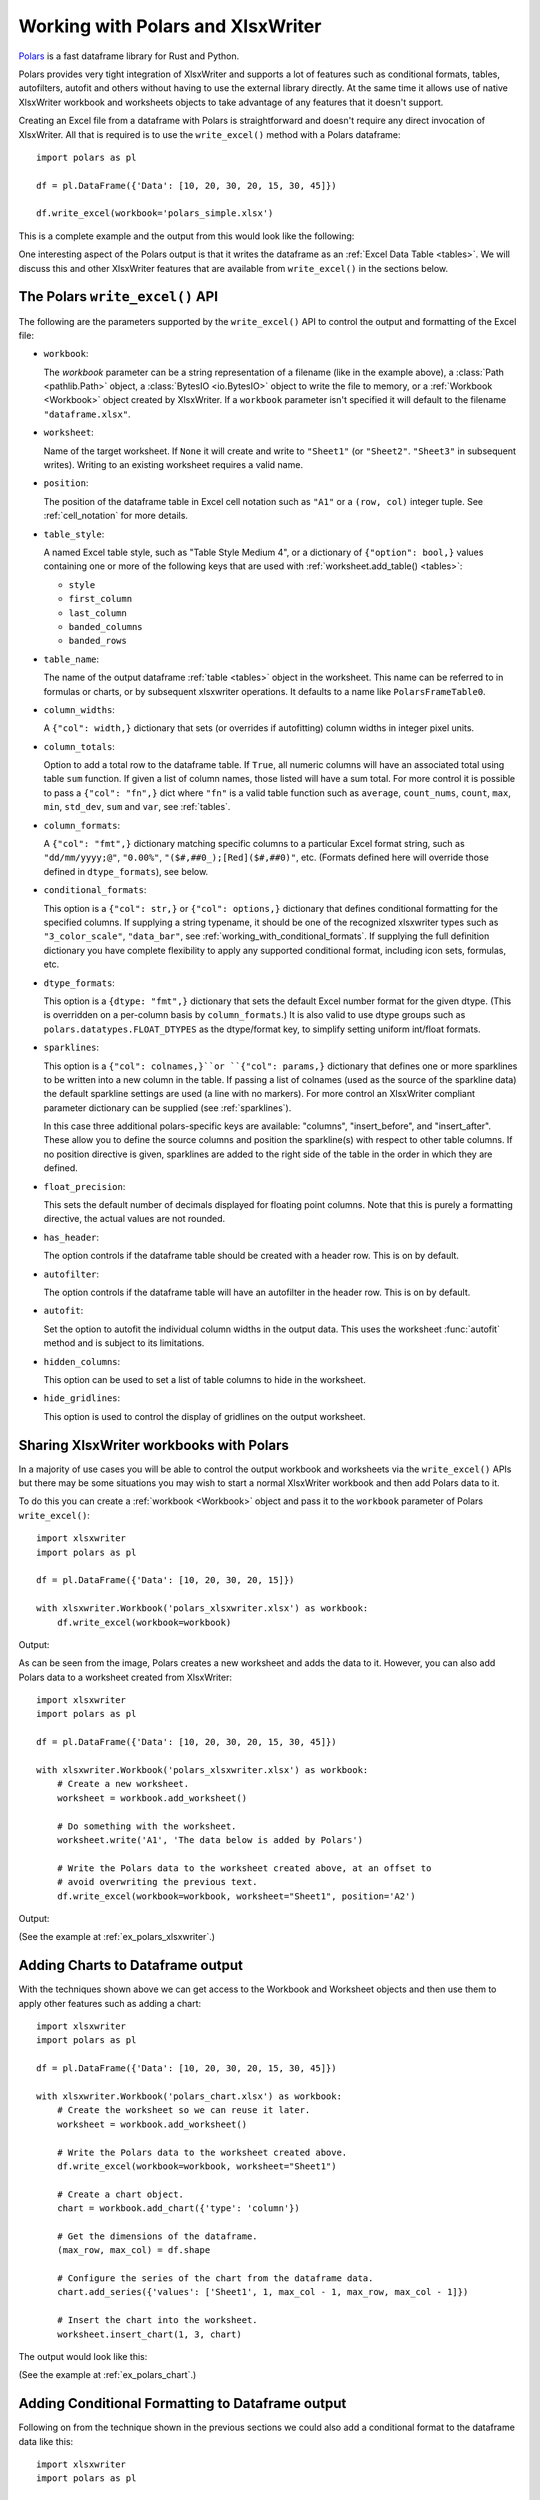 .. SPDX-License-Identifier: BSD-2-Clause
   Copyright 2013-2023, John McNamara, jmcnamara@cpan.org

.. _ewx_polars:

Working with Polars and XlsxWriter
==================================

`Polars <https://www.pola.rs>`_ is a fast dataframe library for Rust and Python.

Polars provides very tight integration of XlsxWriter and supports a lot of
features such as conditional formats, tables, autofilters, autofit and others
without having to use the external library directly. At the same time it allows
use of native XlsxWriter workbook and worksheets objects to take advantage of
any features that it doesn't support.

Creating an Excel file from a dataframe with Polars is straightforward and
doesn't require any direct invocation of XlsxWriter. All that is required is to
use the ``write_excel()`` method with a Polars dataframe::

    import polars as pl

    df = pl.DataFrame({'Data': [10, 20, 30, 20, 15, 30, 45]})

    df.write_excel(workbook='polars_simple.xlsx')

This is a complete example and the output from this would look like the
following:

.. image:: _images/polars_simple.png

One interesting aspect of the Polars output is that it writes the dataframe as
an :ref:`Excel Data Table <tables>`. We will discuss this and other XlsxWriter
features that are available from ``write_excel()`` in the sections below.


The Polars ``write_excel()`` API
--------------------------------

The following are the parameters supported by the ``write_excel()`` API to
control the output and formatting of the Excel file:

- ``workbook``:

  The `workbook` parameter can be a string representation of a filename (like in
  the example above), a :class:`Path <pathlib.Path>` object, a :class:`BytesIO
  <io.BytesIO>` object to write the file to memory, or a :ref:`Workbook
  <Workbook>` object created by XlsxWriter. If a ``workbook`` parameter isn't
  specified it will default to the filename ``"dataframe.xlsx"``.

- ``worksheet``:

  Name of the target worksheet. If ``None`` it will create and write to
  ``"Sheet1"`` (or ``"Sheet2"``. ``"Sheet3"`` in subsequent writes). Writing to
  an existing worksheet requires a valid name.

- ``position``:

  The position of the dataframe table in Excel cell notation such as ``"A1"`` or
  a ``(row, col)`` integer tuple. See :ref:`cell_notation` for more details.

- ``table_style``:

  A named Excel table style, such as "Table Style Medium 4", or a dictionary of
  ``{"option": bool,}`` values containing one or more of the following keys
  that are used with :ref:`worksheet.add_table() <tables>`:

  - ``style``
  - ``first_column``
  - ``last_column``
  - ``banded_columns``
  - ``banded_rows``

- ``table_name``:

  The name of the output dataframe :ref:`table <tables>` object in the
  worksheet. This name can be referred to in formulas or charts, or by
  subsequent xlsxwriter operations. It defaults to a name like
  ``PolarsFrameTable0``.

- ``column_widths``:

  A ``{"col": width,}`` dictionary that sets (or overrides if autofitting)
  column widths in integer pixel units.

- ``column_totals``:

  Option to add a total row to the dataframe table. If ``True``, all numeric
  columns will have an associated total using table ``sum`` function. If given a
  list of column names, those listed will have a sum total. For more control it
  is possible to pass a ``{"col": "fn",}`` dict where ``"fn"`` is a valid table
  function such as ``average``, ``count_nums``, ``count``, ``max``, ``min``,
  ``std_dev``, ``sum`` and ``var``, see :ref:`tables`.

- ``column_formats``:

  A ``{"col": "fmt",}`` dictionary matching specific columns to a particular
  Excel format string, such as ``"dd/mm/yyyy;@"``, ``"0.00%"``,
  ``"($#,##0_);[Red]($#,##0)"``, etc. (Formats defined here will override those
  defined in ``dtype_formats``), see below.

- ``conditional_formats``:

  This option is a  ``{"col": str,}`` or ``{"col": options,}`` dictionary that
  defines conditional formatting for the specified columns. If supplying a
  string typename, it should be one of the recognized xlsxwriter types such as
  ``"3_color_scale"``, ``"data_bar"``, see
  :ref:`working_with_conditional_formats`. If supplying the full definition
  dictionary you have complete flexibility to apply any supported conditional
  format, including icon sets, formulas, etc.

- ``dtype_formats``:

  This option is a ``{dtype: "fmt",}`` dictionary that sets the default Excel
  number format for the given dtype. (This is overridden on a per-column basis
  by ``column_formats``.) It is also valid to use dtype groups such as
  ``polars.datatypes.FLOAT_DTYPES`` as the dtype/format key, to simplify setting
  uniform int/float formats.

- ``sparklines``:

  This option is a ``{"col": colnames,}``or ``{"col": params,}`` dictionary that
  defines one or more sparklines to be written into a new column in the table.
  If passing a list of colnames (used as the source of the sparkline data) the
  default sparkline settings are used (a line with no markers). For more control
  an XlsxWriter compliant parameter dictionary can be supplied (see
  :ref:`sparklines`).

  In this case three additional polars-specific keys are available: "columns",
  "insert_before", and "insert_after". These allow you to define the source
  columns and position the sparkline(s) with respect to other table columns. If
  no position directive is given, sparklines are added to the right side of the
  table in the order in which they are defined.

- ``float_precision``:

  This sets the default number of decimals displayed for floating point columns.
  Note that this is purely a formatting directive, the actual values are not
  rounded.

- ``has_header``:

  The option controls if the dataframe table should be created with a header
  row. This is on by default.


- ``autofilter``:

  The option controls if the dataframe table will have an autofilter in the
  header row. This is on by default.

- ``autofit``:

  Set the option to autofit the individual column widths in the output data.
  This uses the worksheet :func:`autofit` method and is subject to its
  limitations.

- ``hidden_columns``:

  This option can be used to set a list of table columns to hide in the
  worksheet.

- ``hide_gridlines``:

  This option is used to control the display of gridlines on the output
  worksheet.


Sharing XlsxWriter workbooks with Polars
----------------------------------------

In a majority of use cases you will be able to control the output workbook and
worksheets via the ``write_excel()`` APIs but there may be some situations you
may wish to start a normal XlsxWriter workbook and then add Polars data to it.

To do this you can create a :ref:`workbook <Workbook>` object and pass it to the
``workbook`` parameter of Polars ``write_excel()``::

    import xlsxwriter
    import polars as pl

    df = pl.DataFrame({'Data': [10, 20, 30, 20, 15]})

    with xlsxwriter.Workbook('polars_xlsxwriter.xlsx') as workbook:
        df.write_excel(workbook=workbook)

Output:

.. image:: _images/polars_xlsxwriter1.png

As can be seen from the image, Polars creates a new worksheet and adds the data
to it. However, you can also add Polars data to a worksheet created from
XlsxWriter::

    import xlsxwriter
    import polars as pl

    df = pl.DataFrame({'Data': [10, 20, 30, 20, 15, 30, 45]})

    with xlsxwriter.Workbook('polars_xlsxwriter.xlsx') as workbook:
        # Create a new worksheet.
        worksheet = workbook.add_worksheet()

        # Do something with the worksheet.
        worksheet.write('A1', 'The data below is added by Polars')

        # Write the Polars data to the worksheet created above, at an offset to
        # avoid overwriting the previous text.
        df.write_excel(workbook=workbook, worksheet="Sheet1", position='A2')

Output:

.. image:: _images/polars_xlsxwriter2.png

(See the example at :ref:`ex_polars_xlsxwriter`.)


Adding Charts to Dataframe output
---------------------------------

With the techniques shown above we can get access to the Workbook and Worksheet
objects and then use them to apply other features such as adding a chart::

    import xlsxwriter
    import polars as pl

    df = pl.DataFrame({'Data': [10, 20, 30, 20, 15, 30, 45]})

    with xlsxwriter.Workbook('polars_chart.xlsx') as workbook:
        # Create the worksheet so we can reuse it later.
        worksheet = workbook.add_worksheet()

        # Write the Polars data to the worksheet created above.
        df.write_excel(workbook=workbook, worksheet="Sheet1")

        # Create a chart object.
        chart = workbook.add_chart({'type': 'column'})

        # Get the dimensions of the dataframe.
        (max_row, max_col) = df.shape

        # Configure the series of the chart from the dataframe data.
        chart.add_series({'values': ['Sheet1', 1, max_col - 1, max_row, max_col - 1]})

        # Insert the chart into the worksheet.
        worksheet.insert_chart(1, 3, chart)

The output would look like this:

.. image:: _images/polars_chart.png

(See the example at :ref:`ex_polars_chart`.)


Adding Conditional Formatting to Dataframe output
-------------------------------------------------

Following on from the technique shown in the previous sections we could also add
a conditional format to the dataframe data like this::

    import xlsxwriter
    import polars as pl

    with xlsxwriter.Workbook('polars_conditional.xlsx') as workbook:
        df = pl.DataFrame({'Data': [10, 20, 30, 20, 15, 30, 45]})

        worksheet = workbook.add_worksheet()

        # Write the Polars data to the worksheet created above.
        df.write_excel(workbook=workbook, worksheet="Sheet1")

        # Get the dimensions of the dataframe.
        (max_row, max_col) = df.shape

        # Apply a conditional format to the required cell range.
        worksheet.conditional_format(1, max_col - 1, max_row, max_col - 1,
                                    {'type': '3_color_scale'})

However, this can also be done directly and more succinctly using the Polars
``write_excel()`` APIs::

    import polars as pl

    df = pl.DataFrame({'Data': [10, 20, 30, 20, 15, 30, 45]})

    df.write_excel(
        workbook='pandas_conditional.xlsx',
        conditional_formats={"Data": {'type': '3_color_scale'}},
    )

Which would give:

.. image:: _images/polars_conditional.png

See the full example at :ref:`ex_polars_conditional` and the section of the docs
on :ref:`working_with_conditional_formats`.


Handling multiple Polars Dataframes
-----------------------------------

It is possible to write more than one dataframe to a worksheet or to several
worksheets. For example to write multiple dataframes to multiple worksheets::

    with xlsxwriter.Workbook('polars_multiple.xlsx') as workbook:
        df1.write_excel(workbook=workbook, table_name="Table1")
        df2.write_excel(workbook=workbook, table_name="Table2")
        df3.write_excel(workbook=workbook, table_name="Table3")

(See the full example at :ref:`ex_polars_multiple`.)

It is also possible to position multiple dataframes within the same
worksheet::

    with xlsxwriter.Workbook('polars_positioning.xlsx') as workbook:
        # Write the dataframe to the default worksheet and position: Sheet1!A1.
        df1.write_excel(workbook=workbook)

        # Write the dataframe using a cell string position.
        df2.write_excel(workbook=workbook, worksheet='Sheet1', position='C1')

        # Write the dataframe using a (row, col) tuple position.
        df3.write_excel(workbook=workbook, worksheet='Sheet1', position=(6, 0))

        # Write the dataframe without the header.
        df4.write_excel(
            workbook=workbook,
            worksheet='Sheet1',
            position='C8',
            has_header=False)

Output:

.. image:: _images/polars_positioning.png

(See the full example at :ref:`ex_polars_positioning`.)


Formatting the dataframe output
-------------------------------

Polars uses some sensible default formatting for different data types. For
example consider this dataframe comprised of dates, strings and positive and
negative numbers::

    from datetime import date
    import polars as pl

    df = pl.DataFrame(
        {
            "Dates": [date(2023, 1, 1), date(2023, 1, 2), date(2023, 1, 3)],
            "Strings": ["Alice", "Bob", "Carol"],
            "Numbers": [0.12345, 100, -99.523],
        }
    )

    df.write_excel(workbook='polars_format_default.xlsx', autofit=True)


.. image:: _images/polars_format_default.png

(See the full example at :ref:`ex_polars_format_default`).

As can be seen the dates are formatted with a ``"yyyy-mm-dd"`` style format and
the numbers are formatted to 3 decimal places with negative numbers shown in red
(using the number format ``"#,##0.000;[Red]-#,##0.000"``). We also used the
``autofit`` parameter in this example to autofit the column widths.

One thing to note from the previous examples is that the Polars dataframes are
added to the Excel worksheet as :ref:`Excel Data Tables <tables>`. This can be
seen from the green corner symbol in the bottom right of the dataframe values
and from the table view:

.. image:: _images/polars_table_range.png

Tables are a useful Excel data representation that is analogous to a Python
dataframe. We can also use the table properties as well as some of the Polars
``write_excel()`` options to add some more formatting to the previous example::

    from datetime import date
    import polars as pl

    # Create a Pandas dataframe with some sample data.
    df = pl.DataFrame(
        {
            'Dates': [date(2023, 1, 1), date(2023, 1, 2), date(2023, 1, 3)],
            'Strings': ['Alice', 'Bob', 'Carol'],
            'Numbers': [0.12345, 100, -99.523],
        }
    )

    # Write the dataframe to a new Excel file with formatting options.
    df.write_excel(
        workbook='polars_format_custom.xlsx',

        # Set an alternative table style.
        table_style='Table Style Medium 4',

        # See the floating point precision for reals.
        float_precision=6,

        # Set an alternative number/date format for Polar Date types.
        dtype_formats={pl.Date: "yyyy mm dd;@"},

        # Add totals to the numeric columns.
        column_totals=True,

        # Autofit the column widths.
        autofit=True,
    )

.. image:: _images/polars_format_custom.png

(See the full example at :ref:`ex_polars_format_custom`).


Adding Sparklines to the output dataframe
-----------------------------------------

We can also add :ref:`sparklines <sparklines>` to the dataframe output::

    import polars as pl
    from polars.datatypes import INTEGER_DTYPES

    df = pl.DataFrame(
        {
            "Zone": ["North", "South", "East", "West", "Central"],
            "Q1": [100, 55, -20, 0, 35],
            "Q2": [30, -10, 15, 60, 20],
            "Q3": [-50, 0, 40, 80, 80],
            "Q4": [75, 55, 25, -10, -55],
        }
    )

    # Write the dataframe with sparklines and some additional formatting.
    df.write_excel(
        workbook="polars_sparklines.xlsx",

        # Set an alternative table style.
        table_style="Table Style Light 2",

        # Specify an Excel number format for integer types.
        dtype_formats={INTEGER_DTYPES: "#,##0_);(#,##0)"},

        # Configure sparklines to the dataframe.
        sparklines={
            # We use the default options with just  the source columns.
            "Trend": ["Q1", "Q2", "Q3", "Q4"],

            # We also add a customized sparkline type, with a positioning directive.
            "Change": {
                "columns": ["Q1", "Q2", "Q3", "Q4"],
                "insert_after": "Zone",
                "type": "win_loss",
            },
        },
        column_totals=["Q1", "Q2", "Q3", "Q4"],

        # Hide the default gridlines on the worksheet.
        hide_gridlines=True,
    )

Output:

.. image:: _images/polars_sparklines.png

(See the full example at :ref:`ex_polars_sparklines`).

See also  :ref:`sparklines`.
